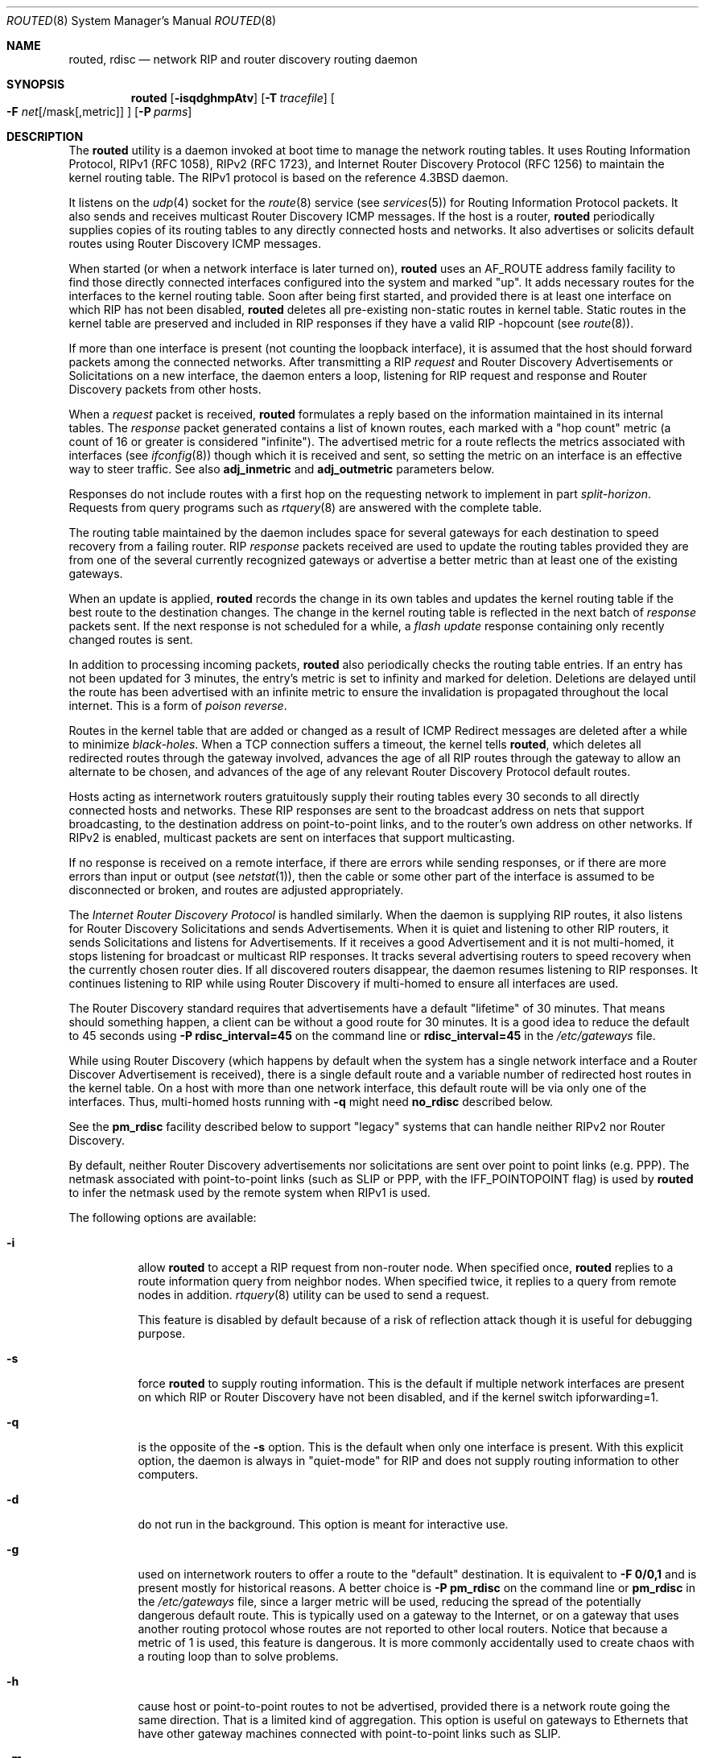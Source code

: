 .\"   $Revision: 2.26 $
.\"
.\" Copyright (c) 1983, 1991, 1993
.\"	The Regents of the University of California.  All rights reserved.
.\"
.\" Redistribution and use in source and binary forms, with or without
.\" modification, are permitted provided that the following conditions
.\" are met:
.\" 1. Redistributions of source code must retain the above copyright
.\"    notice, this list of conditions and the following disclaimer.
.\" 2. Redistributions in binary form must reproduce the above copyright
.\"    notice, this list of conditions and the following disclaimer in the
.\"    documentation and/or other materials provided with the distribution.
.\" 3. Neither the name of the University nor the names of its contributors
.\"    may be used to endorse or promote products derived from this software
.\"    without specific prior written permission.
.\"
.\" THIS SOFTWARE IS PROVIDED BY THE REGENTS AND CONTRIBUTORS ``AS IS'' AND
.\" ANY EXPRESS OR IMPLIED WARRANTIES, INCLUDING, BUT NOT LIMITED TO, THE
.\" IMPLIED WARRANTIES OF MERCHANTABILITY AND FITNESS FOR A PARTICULAR PURPOSE
.\" ARE DISCLAIMED.  IN NO EVENT SHALL THE REGENTS OR CONTRIBUTORS BE LIABLE
.\" FOR ANY DIRECT, INDIRECT, INCIDENTAL, SPECIAL, EXEMPLARY, OR CONSEQUENTIAL
.\" DAMAGES (INCLUDING, BUT NOT LIMITED TO, PROCUREMENT OF SUBSTITUTE GOODS
.\" OR SERVICES; LOSS OF USE, DATA, OR PROFITS; OR BUSINESS INTERRUPTION)
.\" HOWEVER CAUSED AND ON ANY THEORY OF LIABILITY, WHETHER IN CONTRACT, STRICT
.\" LIABILITY, OR TORT (INCLUDING NEGLIGENCE OR OTHERWISE) ARISING IN ANY WAY
.\" OUT OF THE USE OF THIS SOFTWARE, EVEN IF ADVISED OF THE POSSIBILITY OF
.\" SUCH DAMAGE.
.\"
.\"     @(#)routed.8	8.2 (Berkeley) 12/11/93
.\" $FreeBSD$
.\"
.Dd June 27, 2022
.Dt ROUTED 8
.Os
.Sh NAME
.Nm routed ,
.Nm rdisc
.Nd network RIP and router discovery routing daemon
.Sh SYNOPSIS
.Nm
.Op Fl isqdghmpAtv
.Op Fl T Ar tracefile
.Oo
.Fl F
.Ar net Ns Op /mask Ns Op ,metric
.Oc
.Op Fl P Ar parms
.Sh DESCRIPTION
The
.Nm
utility is a daemon invoked at boot time to manage the network
routing tables.
It uses Routing Information Protocol, RIPv1 (RFC\ 1058),
RIPv2 (RFC\ 1723),
and Internet Router Discovery Protocol (RFC 1256)
to maintain the kernel routing table.
The RIPv1 protocol is based on the reference
.Bx 4.3
daemon.
.Pp
It listens on the
.Xr udp 4
socket for the
.Xr route 8
service (see
.Xr services 5 )
for Routing Information Protocol packets.
It also sends and receives multicast Router Discovery ICMP messages.
If the host is a router,
.Nm
periodically supplies copies
of its routing tables to any directly connected hosts and networks.
It also advertises or solicits default routes using Router Discovery
ICMP messages.
.Pp
When started (or when a network interface is later turned on),
.Nm
uses an AF_ROUTE address family facility to find those
directly connected interfaces configured into the
system and marked "up".
It adds necessary routes for the interfaces
to the kernel routing table.
Soon after being first started, and provided there is at least one
interface on which RIP has not been disabled,
.Nm
deletes all pre-existing
non-static routes in kernel table.
Static routes in the kernel table are preserved and
included in RIP responses if they have a valid RIP -hopcount
(see
.Xr route 8 ) .
.Pp
If more than one interface is present (not counting the loopback interface),
it is assumed that the host should forward packets among the
connected networks.
After transmitting a RIP
.Em request
and
Router Discovery Advertisements or Solicitations on a new interface,
the daemon enters a loop, listening for
RIP request and response and Router Discovery packets from other hosts.
.Pp
When a
.Em request
packet is received,
.Nm
formulates a reply based on the information maintained in its
internal tables.
The
.Em response
packet generated contains a list of known routes, each marked
with a "hop count" metric (a count of 16 or greater is
considered "infinite").
The advertised metric for a route reflects the metrics associated
with interfaces
(see
.Xr ifconfig 8 )
though which it is received and sent,
so setting the metric on an interface
is an effective way to steer traffic.
See also
.Cm adj_inmetric
and
.Cm adj_outmetric
parameters below.
.Pp
Responses do not include routes with a first hop on the requesting
network to implement in part
.Em split-horizon .
Requests from query programs
such as
.Xr rtquery 8
are answered with the complete table.
.Pp
The routing table maintained by the daemon
includes space for several gateways for each destination
to speed recovery from a failing router.
RIP
.Em response
packets received are used to update the routing tables provided they are
from one of the several currently recognized gateways or
advertise a better metric than at least one of the existing
gateways.
.Pp
When an update is applied,
.Nm
records the change in its own tables and updates the kernel routing table
if the best route to the destination changes.
The change in the kernel routing table is reflected in the next batch of
.Em response
packets sent.
If the next response is not scheduled for a while, a
.Em flash update
response containing only recently changed routes is sent.
.Pp
In addition to processing incoming packets,
.Nm
also periodically checks the routing table entries.
If an entry has not been updated for 3 minutes, the entry's metric
is set to infinity and marked for deletion.
Deletions are delayed until the route has been advertised with
an infinite metric to ensure the invalidation
is propagated throughout the local internet.
This is a form of
.Em poison reverse .
.Pp
Routes in the kernel table that are added or changed as a result
of ICMP Redirect messages are deleted after a while to minimize
.Em black-holes .
When a TCP connection suffers a timeout,
the kernel tells
.Nm ,
which deletes all redirected routes
through the gateway involved, advances the age of all RIP routes through
the gateway to allow an alternate to be chosen, and advances of the
age of any relevant Router Discovery Protocol default routes.
.Pp
Hosts acting as internetwork routers gratuitously supply their
routing tables every 30 seconds to all directly connected hosts
and networks.
These RIP responses are sent to the broadcast address on nets that support
broadcasting,
to the destination address on point-to-point links, and to the router's
own address on other networks.
If RIPv2 is enabled, multicast packets are sent on interfaces that
support multicasting.
.Pp
If no response is received on a remote interface, if there are errors
while sending responses,
or if there are more errors than input or output (see
.Xr netstat 1 ) ,
then the cable or some other part of the interface is assumed to be
disconnected or broken, and routes are adjusted appropriately.
.Pp
The
.Em Internet Router Discovery Protocol
is handled similarly.
When the daemon is supplying RIP routes, it also listens for
Router Discovery Solicitations and sends Advertisements.
When it is quiet and listening to other RIP routers, it
sends Solicitations and listens for Advertisements.
If it receives
a good Advertisement and it is not multi-homed,
it stops listening for broadcast or multicast RIP responses.
It tracks several advertising routers to speed recovery when the
currently chosen router dies.
If all discovered routers disappear,
the daemon resumes listening to RIP responses.
It continues listening to RIP while using Router Discovery
if multi-homed to ensure all interfaces are used.
.Pp
The Router Discovery standard requires that advertisements
have a default "lifetime" of 30 minutes.
That means should
something happen, a client can be without a good route for
30 minutes.
It is a good idea to reduce the default to 45
seconds using
.Fl P Cm rdisc_interval=45
on the command line or
.Cm rdisc_interval=45
in the
.Pa /etc/gateways
file.
.Pp
While using Router Discovery (which happens by default when
the system has a single network interface and a Router Discover Advertisement
is received), there is a single default route and a variable number of
redirected host routes in the kernel table.
On a host with more than one network interface,
this default route will be via only one of the interfaces.
Thus, multi-homed hosts running with
.Fl q
might need
.Cm no_rdisc
described below.
.Pp
See the
.Cm pm_rdisc
facility described below to support "legacy" systems
that can handle neither RIPv2 nor Router Discovery.
.Pp
By default, neither Router Discovery advertisements nor solicitations
are sent over point to point links (e.g.\& PPP).
The netmask associated with point-to-point links (such as SLIP
or PPP, with the IFF_POINTOPOINT flag) is used by
.Nm
to infer the netmask used by the remote system when RIPv1 is used.
.Pp
The following options are available:
.Bl -tag -width indent
.It Fl i
allow
.Nm
to accept a RIP request from non-router node.
When specified once,
.Nm
replies to a route information query from neighbor nodes.
When specified twice,
it replies to a query from remote nodes in addition.
.Xr rtquery 8
utility can be used to send a request.
.Pp
This feature is disabled by default because of a risk of reflection attack
though it is useful for debugging purpose.
.It Fl s
force
.Nm
to supply routing information.
This is the default if multiple network interfaces are present on which
RIP or Router Discovery have not been disabled, and if the kernel switch
ipforwarding=1.
.It Fl q
is the opposite of the
.Fl s
option.
This is the default when only one interface is present.
With this explicit option, the daemon is always in "quiet-mode" for RIP
and does not supply routing information to other computers.
.It Fl d
do not run in the background.
This option is meant for interactive use.
.It Fl g
used on internetwork routers to offer a route
to the "default" destination.
It is equivalent to
.Fl F
.Cm 0/0,1
and is present mostly for historical reasons.
A better choice is
.Fl P Cm pm_rdisc
on the command line or
.Cm pm_rdisc
in the
.Pa /etc/gateways
file,
since a larger metric
will be used, reducing the spread of the potentially dangerous
default route.
This is typically used on a gateway to the Internet,
or on a gateway that uses another routing protocol whose routes
are not reported to other local routers.
Notice that because a metric of 1 is used, this feature is
dangerous.
It is more commonly accidentally used to create chaos with a
routing loop than to solve problems.
.It Fl h
cause host or point-to-point routes to not be advertised,
provided there is a network route going the same direction.
That is a limited kind of aggregation.
This option is useful on gateways to Ethernets that have other gateway
machines connected with point-to-point links such as SLIP.
.It Fl m
cause the machine to advertise a host or point-to-point route to
its primary interface.
It is useful on multi-homed machines such as NFS servers.
This option should not be used except when the cost of
the host routes it generates is justified by the popularity of
the server.
It is effective only when the machine is supplying
routing information, because there is more than one interface.
The
.Fl m
option overrides the
.Fl q
option to the limited extent of advertising the host route.
.It Fl A
do not ignore RIPv2 authentication if we do not care about RIPv2
authentication.
This option is required for conformance with RFC 1723.
However, it makes no sense and breaks using RIP as a discovery protocol
to ignore all RIPv2 packets that carry authentication when this machine
does not care about authentication.
.It Fl t
increase the debugging level, which causes more information to be logged
on the tracefile specified with
.Fl T
or standard out.
The debugging level can be increased or decreased
with the
.Em SIGUSR1
or
.Em SIGUSR2
signals or with the
.Xr rtquery 8
command.
.It Fl T Ar tracefile
increases the debugging level to at least 1 and
causes debugging information to be appended to the trace file.
Note that because of security concerns, it is wisest to not run
.Nm
routinely with tracing directed to a file.
.It Fl v
display and logs the version of daemon.
.It Fl F Ar net[/mask][,metric]
minimize routes in transmissions via interfaces with addresses that match
.Em net/mask ,
and synthesizes a default route to this machine with the
.Em metric .
The intent is to reduce RIP traffic on slow, point-to-point links
such as PPP links by replacing many large UDP packets of RIP information
with a single, small packet containing a "fake" default route.
If
.Em metric
is absent, a value of 14 is assumed to limit
the spread of the "fake" default route.
This is a dangerous feature that when used carelessly can cause routing
loops.
Notice also that more than one interface can match the specified network
number and mask.
See also
.Fl g .
.It Fl P Ar parms
is equivalent to adding the parameter
line
.Em parms
to the
.Pa /etc/gateways
file.
.El
.Pp
Any other argument supplied is interpreted as the name
of a file in which the actions of
.Nm
should be logged.
It is better to use
.Fl T
instead of
appending the name of the trace file to the command.
.Pp
The
.Nm
utility also supports the notion of
"distant"
.Em passive
or
.Em active
gateways.
When
.Nm
is started, it reads the file
.Pa /etc/gateways
to find such distant gateways which may not be located using
only information from a routing socket, to discover if some
of the local gateways are
.Em passive ,
and to obtain other parameters.
Gateways specified in this manner should be marked passive
if they are not expected to exchange routing information,
while gateways marked active
should be willing to exchange RIP packets.
Routes through
.Em passive
gateways are installed in the
kernel's routing tables once upon startup and are not included in
transmitted RIP responses.
.Pp
Distant active gateways are treated like network interfaces.
RIP responses are sent
to the distant
.Em active
gateway.
If no responses are received, the associated route is deleted from
the kernel table and RIP responses advertised via other interfaces.
If the distant gateway resumes sending RIP responses, the associated
route is restored.
.Pp
Such gateways can be useful on media that do not support broadcasts
or multicasts but otherwise act like classic shared media like
Ethernets such as some ATM networks.
One can list all RIP routers reachable on the HIPPI or ATM network in
.Pa /etc/gateways
with a series of
"host" lines.
Note that it is usually desirable to use RIPv2 in such situations
to avoid generating lists of inferred host routes.
.Pp
Gateways marked
.Em external
are also passive, but are not placed in the kernel
routing table nor are they included in routing updates.
The function of external entries is to indicate
that another routing process
will install such a route if necessary,
and that other routes to that destination should not be installed
by
.Nm .
Such entries are only required when both routers may learn of routes
to the same destination.
.Pp
The
.Pa /etc/gateways
file is comprised of a series of lines, each in
one of the following two formats or consist of parameters described later.
Blank lines and lines starting with '#' are comments.
.Bd -ragged
.Cm net
.Ar Nname[/mask]
.Cm gateway
.Ar Gname
.Cm metric
.Ar value
.Pf < Cm passive No \&|
.Cm active No \&|
.Cm extern Ns >
.Ed
.Bd -ragged
.Cm host
.Ar Hname
.Cm gateway
.Ar Gname
.Cm metric
.Ar value
.Pf < Cm passive No \&|
.Cm active No \&|
.Cm extern Ns >
.Ed
.Pp
.Ar Nname
or
.Ar Hname
is the name of the destination network or host.
It may be a symbolic network name or an Internet address
specified in "dot" notation (see
.Xr inet 3 ) .
(If it is a name, then it must either be defined in
.Pa /etc/networks
or
.Pa /etc/hosts ,
or a method in
.Xr nsswitch.conf 5
must be able to resolve it.)
.Pp
.Ar Mask
is an optional number between 1 and 32 indicating the netmask associated
with
.Ar Nname .
.Pp
.Ar Gname
is the name or address of the gateway to which RIP responses should
be forwarded.
.Pp
.Ar Value
is the hop count to the destination host or network.
.Pp
.Cm Host Ar hname
is equivalent to
.Cm net Ar nname/32 .
.Pp
One of the keywords
.Cm passive ,
.Cm active
or
.Cm external
must be present to indicate whether the gateway should be treated as
.Cm passive
or
.Cm active
(as described above),
or whether the gateway is
.Cm external
to the scope of the RIP protocol.
.Pp
As can be seen when debugging is turned on with
.Fl t ,
such lines create pseudo-interfaces.
To set parameters for remote or external interfaces,
a line starting with
.Cm if=alias(Hname) ,
.Cm if=remote(Hname) ,
etc.\& should be used.
.Ss Parameters
Lines that start with neither "net" nor "host" must consist of one
or more of the following parameter settings, separated by commas or
blanks:
.Bl -tag -width indent
.It Cm if Ns = Ns Ar ifname
indicates that the other parameters on the line apply to the interface
name
.Ar ifname .
.It Cm subnet Ns = Ns Ar nname Ns Oo / Ns Ar mask Oc Ns Op , Ns Ar metric
advertises a route to network
.Ar nname
with mask
.Ar mask
and the supplied metric (default 1).
This is useful for filling "holes" in CIDR allocations.
This parameter must appear by itself on a line.
The network number must specify a full, 32-bit value, as in 192.0.2.0
instead of 192.0.2.
.Pp
Do not use this feature unless necessary.
It is dangerous.
.It Cm ripv1_mask Ns = Ns Ar nname Ns / Ns Ar mask1 , Ns Ar mask2
specifies that netmask of the network of which
.Ar nname Ns / Ns Ar mask1
is
a subnet should be
.Ar mask2 .
For example,
.Dq Li ripv1_mask=192.0.2.16/28,27
marks 192.0.2.16/28
as a subnet of 192.0.2.0/27 instead of 192.0.2.0/24.
It is better to turn on RIPv2 instead of using this facility, for example
with
.Cm ripv2_out .
.It Cm passwd Ns = Ns Ar XXX[|KeyID[start|stop]]
specifies a RIPv2 cleartext password that will be included on
all RIPv2 responses sent, and checked on all RIPv2 responses received.
Any blanks, tab characters, commas, or '#', '|', or NULL characters in the
password must be escaped with a backslash (\\).
The common escape sequences \\n, \\r, \\t, \\b, and \\xxx have their
usual meanings.
The
.Cm KeyID
must be unique but is ignored for cleartext passwords.
If present,
.Cm start
and
.Cm stop
are timestamps in the form year/month/day@hour:minute.
They specify when the password is valid.
The valid password with the most future is used on output packets, unless
all passwords have expired, in which case the password that expired most
recently is used, or unless no passwords are valid yet, in which case
no password is output.
Incoming packets can carry any password that is valid, will
be valid within the next 24 hours, or that was valid within the preceding
24 hours.
To protect the secrets, the passwd settings are valid only in the
.Pa /etc/gateways
file and only when that file is readable only by UID 0.
.It Cm md5_passwd Ns \&= Ns Ar XXX|KeyID[start|stop]
specifies a RIPv2 MD5 password.
Except that a
.Cm KeyID
is required, this keyword is similar to
.Cm passwd .
.It Cm no_ag
turns off aggregation of subnets in RIPv1 and RIPv2 responses.
.It Cm no_super_ag
turns off aggregation of networks into supernets in RIPv2 responses.
.It Cm passive
marks the interface to not be advertised in updates sent via other
interfaces, and turns off all RIP and router discovery through the interface.
.It Cm no_rip
disables all RIP processing on the specified interface.
If no interfaces are allowed to process RIP packets,
.Nm
acts purely as a router discovery daemon.
.Pp
Note that turning off RIP without explicitly turning on router
discovery advertisements with
.Cm rdisc_adv
or
.Fl s
causes
.Nm
to act as a client router discovery daemon, not advertising.
.It Cm no_rip_mcast
causes RIPv2 packets to be broadcast instead of multicast.
.It Cm no_rip_out
causes no RIP updates to be sent.
.It Cm no_ripv1_in
causes RIPv1 received responses to be ignored.
.It Cm no_ripv2_in
causes RIPv2 received responses to be ignored.
.It Cm ripv2_out
turns on RIPv2 output and causes RIPv2 advertisements to be
multicast when possible.
.It Cm ripv2
is equivalent to
.Cm no_ripv1_in
and
.Cm no_ripv1_out .
This enables RIPv2.
.It Cm no_rdisc
disables the Internet Router Discovery Protocol.
.It Cm no_solicit
disables the transmission of Router Discovery Solicitations.
.It Cm send_solicit
specifies that Router Discovery solicitations should be sent,
even on point-to-point links,
which by default only listen to Router Discovery messages.
.It Cm no_rdisc_adv
disables the transmission of Router Discovery Advertisements.
.It Cm rdisc_adv
specifies that Router Discovery Advertisements should be sent,
even on point-to-point links,
which by default only listen to Router Discovery messages.
.It Cm bcast_rdisc
specifies that Router Discovery packets should be broadcast instead of
multicast.
.It Cm rdisc_pref Ns \&= Ns Ar N
sets the preference in Router Discovery Advertisements to the optionally
signed integer
.Ar N .
The default preference is 0.
Default routes with smaller or more negative preferences are preferred by
clients.
.It Cm rdisc_interval Ns \&= Ns Ar N
sets the nominal interval with which Router Discovery Advertisements
are transmitted to N seconds and their lifetime to 3*N.
.It Cm fake_default Ns \&= Ns Ar metric
has an identical effect to
.Fl F Ar net[/mask][=metric]
with the network and mask coming from the specified interface.
.It Cm pm_rdisc
is similar to
.Cm fake_default .
When RIPv2 routes are multicast, so that RIPv1 listeners cannot
receive them, this feature causes a RIPv1 default route to be
broadcast to RIPv1 listeners.
Unless modified with
.Cm fake_default ,
the default route is broadcast with a metric of 14.
That serves as a "poor man's router discovery" protocol.
.It Cm adj_inmetric Ns \&= Ns Ar delta
adjusts the hop count or metric of received RIP routes by
.Ar delta .
The metric of every received RIP route is increased by the sum
of two values associated with the interface.
One is the adj_inmetric value and the other is the interface
metric set with
.Xr ifconfig 8 .
.It Cm adj_outmetric Ns \&= Ns Ar delta
adjusts the hop count or metric of advertised RIP routes by
.Ar delta .
The metric of every received RIP route is increased by the metric
associated with the interface by which it was received, or by 1 if
the interface does not have a non-zero metric.
The metric of the received route is then increased by the
adj_outmetric associated with the interface.
Every advertised route is increased by a total of four
values,
the metric set for the interface by which it was received with
.Xr ifconfig 8 ,
the
.Cm adj_inmetric Ar delta
of the receiving interface,
the metric set for the interface by which it is transmitted with
.Xr ifconfig 8 ,
and the
.Cm adj_outmetric Ar delta
of the transmitting interface.
.It Cm trust_gateway Ns \&= Ns Ar rname[|net1/mask1|net2/mask2|...]
causes RIP packets from router
.Ar rname
and other routers named in other
.Cm trust_gateway
keywords to be accepted, and packets from other routers to be ignored.
If networks are specified, then routes to other networks will be ignored
from that router.
.It Cm redirect_ok
allows the kernel to listen ICMP Redirect messages when the system is acting
as a router and forwarding packets.
Otherwise, ICMP Redirect messages are overridden and deleted when the
system is acting as a router.
.El
.Sh FILES
.Bl -tag -width /etc/gateways -compact
.It Pa /etc/gateways
for distant gateways
.El
.Sh SEE ALSO
.Xr icmp 4 ,
.Xr udp 4 ,
.Xr rtquery 8
.Rs
.%T Internet Transport Protocols
.%R XSIS 028112
.%Q Xerox System Integration Standard
.Re
.Sh HISTORY
The
.Nm
utility appeared in
.Bx 4.2 .
.\"  LocalWords:  loopback ICMP rtquery ifconfig multicasting Solicitations RIPv
.\"  LocalWords:  netstat rdisc
.Sh BUGS
It does not always detect unidirectional failures in network interfaces,
for example, when the output side fails.
